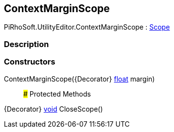 [#editor/context-margin-scope]

## ContextMarginScope

PiRhoSoft.UtilityEditor.ContextMarginScope : https://docs.unity3d.com/ScriptReference/Scope.html[Scope^]

### Description

### Constructors

ContextMarginScope({Decorator} https://docs.microsoft.com/en-us/dotnet/api/System.Single[float^] margin)::

### Protected Methods

{Decorator} https://docs.microsoft.com/en-us/dotnet/api/System.Void[void^] CloseScope()::